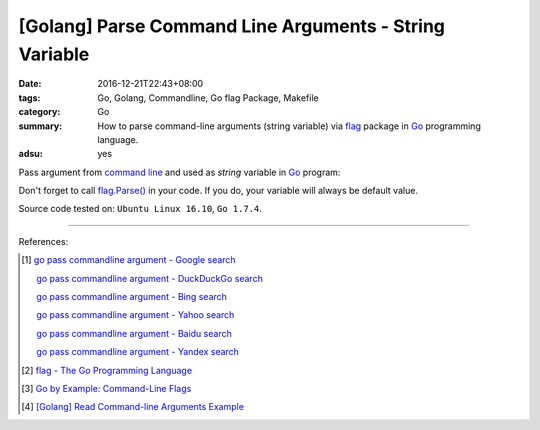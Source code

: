[Golang] Parse Command Line Arguments - String Variable
#######################################################

:date: 2016-12-21T22:43+08:00
:tags: Go, Golang, Commandline, Go flag Package, Makefile
:category: Go
:summary: How to parse command-line arguments (string variable) via flag_
          package in Go_ programming language.
:adsu: yes


Pass argument from `command line`_ and used as *string* variable in Go_ program:

.. show_github_file:: siongui userpages content/code/go/command-line-argument/Makefile
.. adsu:: 2
.. show_github_file:: siongui userpages content/code/go/command-line-argument/demo.go

Don't forget to call `flag.Parse()`_ in your code. If you do, your variable will
always be default value.


Source code tested on: ``Ubuntu Linux 16.10``, ``Go 1.7.4``.

----

References:

.. [1] `go pass commandline argument - Google search <https://www.google.com/search?q=go+pass+commandline+argument>`_

       `go pass commandline argument - DuckDuckGo search <https://duckduckgo.com/?q=go+pass+commandline+argument>`_

       `go pass commandline argument - Bing search <https://www.bing.com/search?q=go+pass+commandline+argument>`_

       `go pass commandline argument - Yahoo search <https://search.yahoo.com/search?p=go+pass+commandline+argument>`_

       `go pass commandline argument - Baidu search <https://www.baidu.com/s?wd=go+pass+commandline+argument>`_

       `go pass commandline argument - Yandex search <https://www.yandex.com/search/?text=go+pass+commandline+argument>`_

.. [2] `flag - The Go Programming Language <https://golang.org/pkg/flag/>`_

.. [3] `Go by Example: Command-Line Flags <https://gobyexample.com/command-line-flags>`_

.. [4] `[Golang] Read Command-line Arguments Example <{filename}../../../2015/02/18/go-parse-command-line-arguments%en.rst>`_


.. _Go: https://golang.org/
.. _flag: https://golang.org/pkg/flag/
.. _command line: https://www.google.com/search?q=command+line
.. _flag.Parse(): https://golang.org/pkg/flag/#Parse
